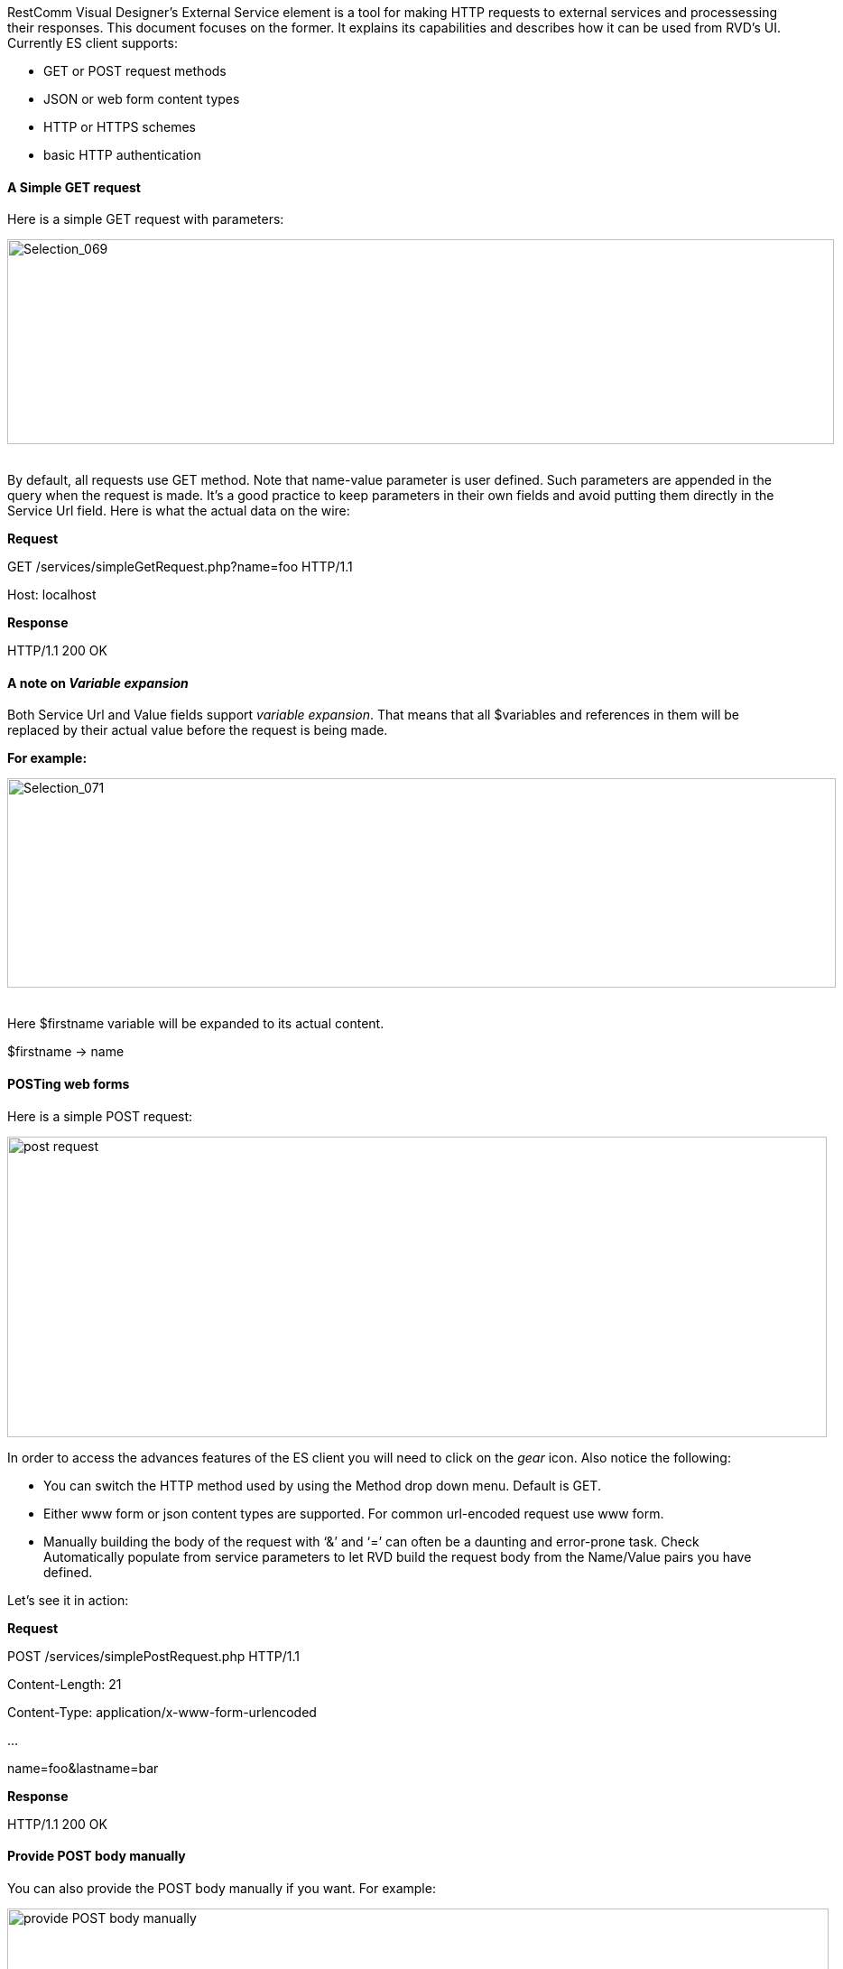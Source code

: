 RestComm Visual Designer’s External Service element is a tool for making HTTP requests to external services and processessing their responses. This document focuses on the former. It explains its capabilities and describes how it can be used from RVD’s UI. Currently ES client supports:

* GET or POST request methods
* JSON or web form content types
* HTTP or HTTPS schemes
* basic HTTP authentication

[[a-simple-get-request]]
A Simple GET request
^^^^^^^^^^^^^^^^^^^^

Here is a simple GET request with parameters: 

image:./images/Selection_069.png[Selection_069,width=916,height=227]   

By default, all requests use GET method. Note that name-value parameter is user defined. Such parameters are appended in the query when the request is made. It’s a good practice to keep parameters in their own fields and avoid putting them directly in the Service Url field. Here is what the actual data on the wire: 

*Request* 

GET /services/simpleGetRequest.php?name=foo HTTP/1.1 

Host: localhost 

*Response* 

HTTP/1.1 200 OK

[[a-note-on-variable-expansion]]
*A note on* *_Variable expansion_*
^^^^^^^^^^^^^^^^^^^^^^^^^^^^^^^^^^

Both Service Url and Value fields support __variable expansion__. That means that all $variables and references in them will be replaced by their actual value before the request is being made. 

*For example:* 

image:./images/Selection_071.png[Selection_071,width=918,height=232]   

Here $firstname variable will be expanded to its actual content. 

$firstname → name  

[[posting-web-forms]]
POSTing web forms
^^^^^^^^^^^^^^^^^

Here is a simple POST request: 

image:./images/Selection_073.png[post request,width=908,height=333] 

In order to access the advances features of the ES client you will need to click on the _gear_ icon. Also notice the following:

* You can switch the HTTP method used by using the Method drop down menu. Default is GET.
* Either www form or json content types are supported. For common url-encoded request use www form.
* Manually building the body of the request with ‘&’ and ‘=’ can often be a daunting and error-prone task. Check Automatically populate from service parameters to let RVD build the request body from the Name/Value pairs you have defined.

Let’s see it in action: 

*Request* 

POST /services/simplePostRequest.php HTTP/1.1 

Content-Length: 21 

Content-Type: application/x-www-form-urlencoded 

...

name=foo&lastname=bar 

*Response* 

HTTP/1.1 200 OK

[[provide-post-body-manually]]
*Provide POST body manually*
^^^^^^^^^^^^^^^^^^^^^^^^^^^^

You can also provide the POST body manually if you want. For example: 

image:./images/Selection_074.png[provide POST body manually,width=910,height=287]  

Notice how we have removed the service parameters and provided the url-encoded body instead. In case the service parameters were still there, they would be ignored.

[[posting-json]]
POSTing json
^^^^^^^^^^^^

Using a JSON request body is not much different: 

image:./images/Selection_075.png[Selection_075,width=914,height=268] 

POSTing JSON can only be done by manually providing the JSON expression. You will just need to set the _Content type_ to json and type the JSON expression. 

Here is an example of JSON expression: 

{"name":**"$firstname"**,"lastname":"bar"} 

Note that double quotes are being used in the JSON expression. RVD does not know about the json syntax and its types. It will just go for a search‘n’replace. You will need to make sure that a valid json expression will result at the end.

[[using-basic-http-authentication]]
Using basic HTTP authentication
^^^^^^^^^^^^^^^^^^^^^^^^^^^^^^^

For services that are protected with basic http authentication the user credentials need also to be provided: *image:./images/Selection_076.png[Selection_076,width=915,height=262]*

[[handling-service-http-errors]]
Handling service HTTP errors
^^^^^^^^^^^^^^^^^^^^^^^^^^^^

In case the external service fails with an HTTP error code a handler can be used. In order to set up the handler you will need to:

1.  create a handler RVD module
2.  bind the ES component to this handler using ‘On Remote Error’ drop down menu

**Here is a sample handler module labeled ‘Error announcement’:** 

image:./images/Selection_077.png[Selection_077,width=937,height=371]   

You can find the ‘On Remote Error’ drop down menu at the bottom of the ES component. Here is how it should look like after binding it to the handler module: 

image:./images/Selection_078.png[Selection_078,width=464,height=49]

